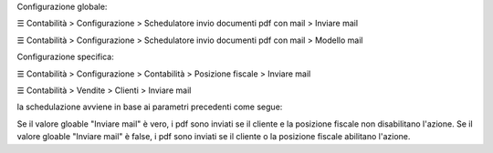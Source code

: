Configurazione globale:

☰ Contabilità > Configurazione > Schedulatore invio documenti pdf con mail > Inviare mail

☰ Contabilità > Configurazione > Schedulatore invio documenti pdf con mail > Modello mail

Configurazione specifica:

☰ Contabilità > Configurazione > Contabilità > Posizione fiscale > Inviare mail

☰ Contabilità > Vendite > Clienti > Inviare mail


la schedulazione avviene in base ai parametri precedenti come segue:

Se il valore gloable "Inviare mail" è vero, i pdf sono inviati se il cliente e la posizione fiscale non disabilitano l'azione.
Se il valore gloable "Inviare mail" è false, i pdf sono inviati se il cliente o la posizione fiscale abilitano l'azione.
